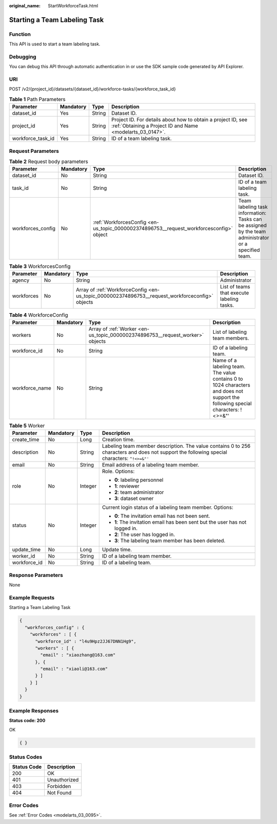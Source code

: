 :original_name: StartWorkforceTask.html

.. _StartWorkforceTask:

Starting a Team Labeling Task
=============================

Function
--------

This API is used to start a team labeling task.

Debugging
---------

You can debug this API through automatic authentication in or use the SDK sample code generated by API Explorer.

URI
---

POST /v2/{project_id}/datasets/{dataset_id}/workforce-tasks/{workforce_task_id}

.. table:: **Table 1** Path Parameters

   +-------------------+-----------+--------+---------------------------------------------------------------------------------------------------------------------------+
   | Parameter         | Mandatory | Type   | Description                                                                                                               |
   +===================+===========+========+===========================================================================================================================+
   | dataset_id        | Yes       | String | Dataset ID.                                                                                                               |
   +-------------------+-----------+--------+---------------------------------------------------------------------------------------------------------------------------+
   | project_id        | Yes       | String | Project ID. For details about how to obtain a project ID, see :ref:`Obtaining a Project ID and Name <modelarts_03_0147>`. |
   +-------------------+-----------+--------+---------------------------------------------------------------------------------------------------------------------------+
   | workforce_task_id | Yes       | String | ID of a team labeling task.                                                                                               |
   +-------------------+-----------+--------+---------------------------------------------------------------------------------------------------------------------------+

Request Parameters
------------------

.. table:: **Table 2** Request body parameters

   +-------------------+-----------+-----------------------------------------------------------------------------------------+------------------------------------------------------------------------------------------------------+
   | Parameter         | Mandatory | Type                                                                                    | Description                                                                                          |
   +===================+===========+=========================================================================================+======================================================================================================+
   | dataset_id        | No        | String                                                                                  | Dataset ID.                                                                                          |
   +-------------------+-----------+-----------------------------------------------------------------------------------------+------------------------------------------------------------------------------------------------------+
   | task_id           | No        | String                                                                                  | ID of a team labeling task.                                                                          |
   +-------------------+-----------+-----------------------------------------------------------------------------------------+------------------------------------------------------------------------------------------------------+
   | workforces_config | No        | :ref:`WorkforcesConfig <en-us_topic_0000002374896753__request_workforcesconfig>` object | Team labeling task information: Tasks can be assigned by the team administrator or a specified team. |
   +-------------------+-----------+-----------------------------------------------------------------------------------------+------------------------------------------------------------------------------------------------------+

.. _en-us_topic_0000002374896753__request_workforcesconfig:

.. table:: **Table 3** WorkforcesConfig

   +------------+-----------+-------------------------------------------------------------------------------------------------+--------------------------------------------+
   | Parameter  | Mandatory | Type                                                                                            | Description                                |
   +============+===========+=================================================================================================+============================================+
   | agency     | No        | String                                                                                          | Administrator                              |
   +------------+-----------+-------------------------------------------------------------------------------------------------+--------------------------------------------+
   | workforces | No        | Array of :ref:`WorkforceConfig <en-us_topic_0000002374896753__request_workforceconfig>` objects | List of teams that execute labeling tasks. |
   +------------+-----------+-------------------------------------------------------------------------------------------------+--------------------------------------------+

.. _en-us_topic_0000002374896753__request_workforceconfig:

.. table:: **Table 4** WorkforceConfig

   +----------------+-----------+-------------------------------------------------------------------------------+---------------------------------------------------------------------------------------------------------------------------------+
   | Parameter      | Mandatory | Type                                                                          | Description                                                                                                                     |
   +================+===========+===============================================================================+=================================================================================================================================+
   | workers        | No        | Array of :ref:`Worker <en-us_topic_0000002374896753__request_worker>` objects | List of labeling team members.                                                                                                  |
   +----------------+-----------+-------------------------------------------------------------------------------+---------------------------------------------------------------------------------------------------------------------------------+
   | workforce_id   | No        | String                                                                        | ID of a labeling team.                                                                                                          |
   +----------------+-----------+-------------------------------------------------------------------------------+---------------------------------------------------------------------------------------------------------------------------------+
   | workforce_name | No        | String                                                                        | Name of a labeling team. The value contains 0 to 1024 characters and does not support the following special characters: !<>=&"' |
   +----------------+-----------+-------------------------------------------------------------------------------+---------------------------------------------------------------------------------------------------------------------------------+

.. _en-us_topic_0000002374896753__request_worker:

.. table:: **Table 5** Worker

   +-----------------+-----------------+-----------------+----------------------------------------------------------------------------------------------------------------------------------------------+
   | Parameter       | Mandatory       | Type            | Description                                                                                                                                  |
   +=================+=================+=================+==============================================================================================================================================+
   | create_time     | No              | Long            | Creation time.                                                                                                                               |
   +-----------------+-----------------+-----------------+----------------------------------------------------------------------------------------------------------------------------------------------+
   | description     | No              | String          | Labeling team member description. The value contains 0 to 256 characters and does not support the following special characters: ``^!<>=&"'`` |
   +-----------------+-----------------+-----------------+----------------------------------------------------------------------------------------------------------------------------------------------+
   | email           | No              | String          | Email address of a labeling team member.                                                                                                     |
   +-----------------+-----------------+-----------------+----------------------------------------------------------------------------------------------------------------------------------------------+
   | role            | No              | Integer         | Role. Options:                                                                                                                               |
   |                 |                 |                 |                                                                                                                                              |
   |                 |                 |                 | -  **0**: labeling personnel                                                                                                                 |
   |                 |                 |                 |                                                                                                                                              |
   |                 |                 |                 | -  **1**: reviewer                                                                                                                           |
   |                 |                 |                 |                                                                                                                                              |
   |                 |                 |                 | -  **2**: team administrator                                                                                                                 |
   |                 |                 |                 |                                                                                                                                              |
   |                 |                 |                 | -  **3**: dataset owner                                                                                                                      |
   +-----------------+-----------------+-----------------+----------------------------------------------------------------------------------------------------------------------------------------------+
   | status          | No              | Integer         | Current login status of a labeling team member. Options:                                                                                     |
   |                 |                 |                 |                                                                                                                                              |
   |                 |                 |                 | -  **0**: The invitation email has not been sent.                                                                                            |
   |                 |                 |                 |                                                                                                                                              |
   |                 |                 |                 | -  **1**: The invitation email has been sent but the user has not logged in.                                                                 |
   |                 |                 |                 |                                                                                                                                              |
   |                 |                 |                 | -  **2**: The user has logged in.                                                                                                            |
   |                 |                 |                 |                                                                                                                                              |
   |                 |                 |                 | -  **3**: The labeling team member has been deleted.                                                                                         |
   +-----------------+-----------------+-----------------+----------------------------------------------------------------------------------------------------------------------------------------------+
   | update_time     | No              | Long            | Update time.                                                                                                                                 |
   +-----------------+-----------------+-----------------+----------------------------------------------------------------------------------------------------------------------------------------------+
   | worker_id       | No              | String          | ID of a labeling team member.                                                                                                                |
   +-----------------+-----------------+-----------------+----------------------------------------------------------------------------------------------------------------------------------------------+
   | workforce_id    | No              | String          | ID of a labeling team.                                                                                                                       |
   +-----------------+-----------------+-----------------+----------------------------------------------------------------------------------------------------------------------------------------------+

Response Parameters
-------------------

None

Example Requests
----------------

Starting a Team Labeling Task

.. code-block::

   {
     "workforces_config" : {
       "workforces" : [ {
         "workforce_id" : "l4u9Hpz2JJ67DNN1Hg9",
         "workers" : [ {
           "email" : "xiaozhang@163.com"
         }, {
           "email" : "xiaoli@163.com"
         } ]
       } ]
     }
   }

Example Responses
-----------------

**Status code: 200**

OK

.. code-block::

   { }

Status Codes
------------

=========== ============
Status Code Description
=========== ============
200         OK
401         Unauthorized
403         Forbidden
404         Not Found
=========== ============

Error Codes
-----------

See :ref:`Error Codes <modelarts_03_0095>`.

